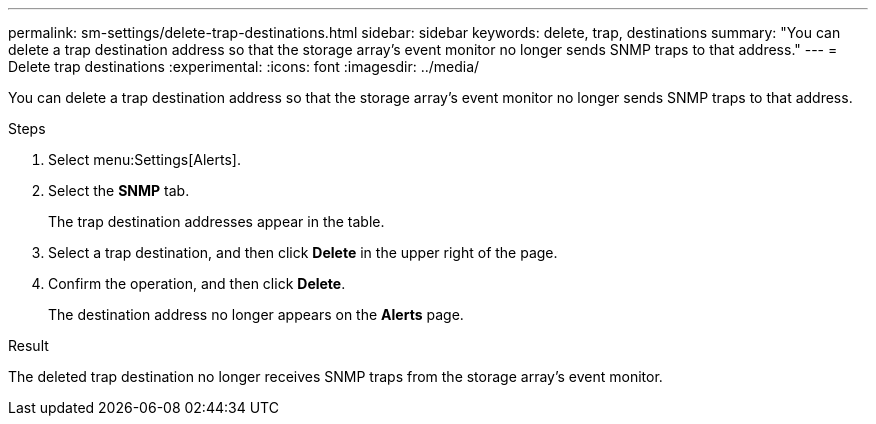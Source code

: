 ---
permalink: sm-settings/delete-trap-destinations.html
sidebar: sidebar
keywords: delete, trap, destinations
summary: "You can delete a trap destination address so that the storage array’s event monitor no longer sends SNMP traps to that address."
---
= Delete trap destinations
:experimental:
:icons: font
:imagesdir: ../media/

[.lead]
You can delete a trap destination address so that the storage array's event monitor no longer sends SNMP traps to that address.

.Steps

. Select menu:Settings[Alerts].
. Select the *SNMP* tab.
+
The trap destination addresses appear in the table.

. Select a trap destination, and then click *Delete* in the upper right of the page.
. Confirm the operation, and then click *Delete*.
+
The destination address no longer appears on the *Alerts* page.

.Result

The deleted trap destination no longer receives SNMP traps from the storage array's event monitor.
